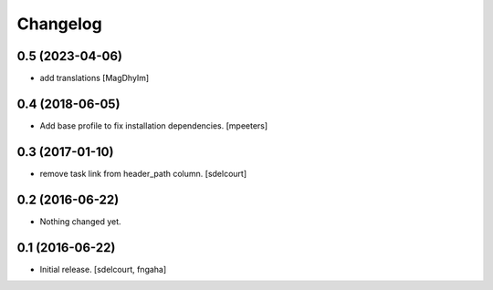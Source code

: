 Changelog
=========


0.5 (2023-04-06)
----------------

- add translations
  [MagDhyIm]

0.4 (2018-06-05)
----------------

- Add base profile to fix installation dependencies.
  [mpeeters]

0.3 (2017-01-10)
----------------

- remove task link from header_path column.
  [sdelcourt]

0.2 (2016-06-22)
----------------

- Nothing changed yet.

0.1 (2016-06-22)
----------------

- Initial release.
  [sdelcourt, fngaha]

